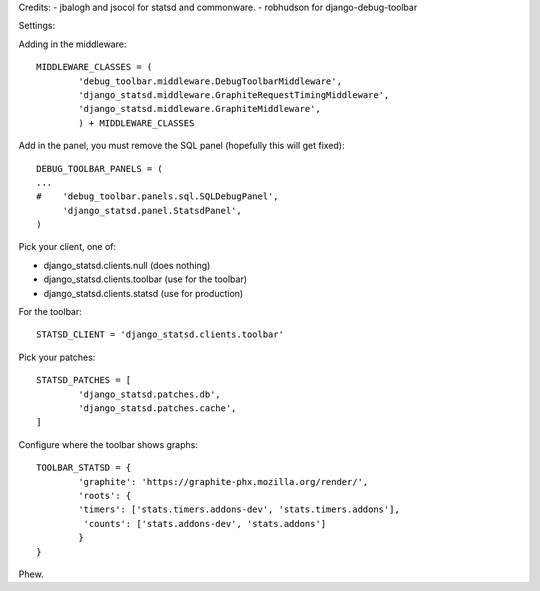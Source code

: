 Credits:
- jbalogh and jsocol for statsd and commonware.
- robhudson for django-debug-toolbar

Settings:

Adding in the middleware::

        MIDDLEWARE_CLASSES = (
                'debug_toolbar.middleware.DebugToolbarMiddleware',
                'django_statsd.middleware.GraphiteRequestTimingMiddleware',
                'django_statsd.middleware.GraphiteMiddleware',
                ) + MIDDLEWARE_CLASSES


Add in the panel, you must remove the SQL panel (hopefully this will get
fixed)::

        DEBUG_TOOLBAR_PANELS = (
        ...
        #    'debug_toolbar.panels.sql.SQLDebugPanel',
             'django_statsd.panel.StatsdPanel',
        )

Pick your client, one of:

- django_statsd.clients.null  (does nothing)
- django_statsd.clients.toolbar  (use for the toolbar)
- django_statsd.clients.statsd  (use for production)

For the toolbar::

        STATSD_CLIENT = 'django_statsd.clients.toolbar'

Pick your patches::

        STATSD_PATCHES = [
                'django_statsd.patches.db',
                'django_statsd.patches.cache',
        ]

Configure where the toolbar shows graphs::

        TOOLBAR_STATSD = {
                'graphite': 'https://graphite-phx.mozilla.org/render/',
                'roots': {
                'timers': ['stats.timers.addons-dev', 'stats.timers.addons'],
                 'counts': ['stats.addons-dev', 'stats.addons']
                }
        }

Phew.
